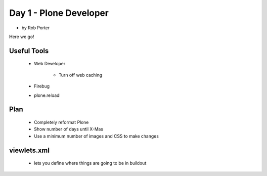 ========================
Day 1 - Plone Developer
========================

*  by Rob Porter

Here we go!

Useful Tools
--------------

    - Web Developer
    
        - Turn off web caching
        
    - Firebug
    - plone.reload
    
Plan
---------
    - Completely reformat Plone
    - Show number of days until X-Mas
    - Use a minimum number of images and CSS to make changes
    
viewlets.xml
-------------
    - lets you define where things are going to be in buildout
    
    
